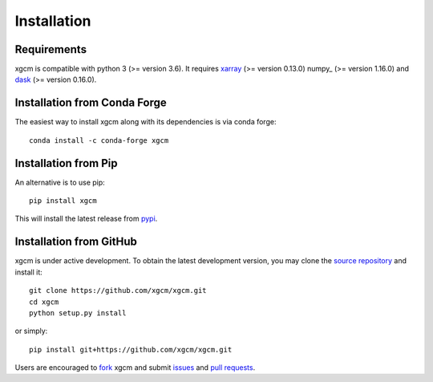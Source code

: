 
Installation
------------

Requirements
^^^^^^^^^^^^

xgcm is compatible with python 3 (>= version 3.6). It requires xarray_
(>= version 0.13.0) numpy_ (>= version 1.16.0) and dask_ (>= version 0.16.0).

Installation from Conda Forge
^^^^^^^^^^^^^^^^^^^^^^^^^^^^^

The easiest way to install xgcm along with its dependencies is via conda
forge::

    conda install -c conda-forge xgcm


Installation from Pip
^^^^^^^^^^^^^^^^^^^^^

An alternative is to use pip::

    pip install xgcm

This will install the latest release from
`pypi <https://pypi.python.org/pypi>`_.

Installation from GitHub
^^^^^^^^^^^^^^^^^^^^^^^^

xgcm is under active development. To obtain the latest development version,
you may clone the `source repository <https://github.com/xgcm/xgcm>`_
and install it::

    git clone https://github.com/xgcm/xgcm.git
    cd xgcm
    python setup.py install

or simply::

    pip install git+https://github.com/xgcm/xgcm.git

Users are encouraged to `fork <https://help.github.com/articles/fork-a-repo/>`_
xgcm and submit issues_ and `pull requests`_.

.. _dask: http://dask.pydata.org
.. _xarray: http://xarray.pydata.org
.. _issues: https://github.com/xgcm/xgcm/issues
.. _`pull requests`: https://github.com/xgcm/xgcm/pulls
